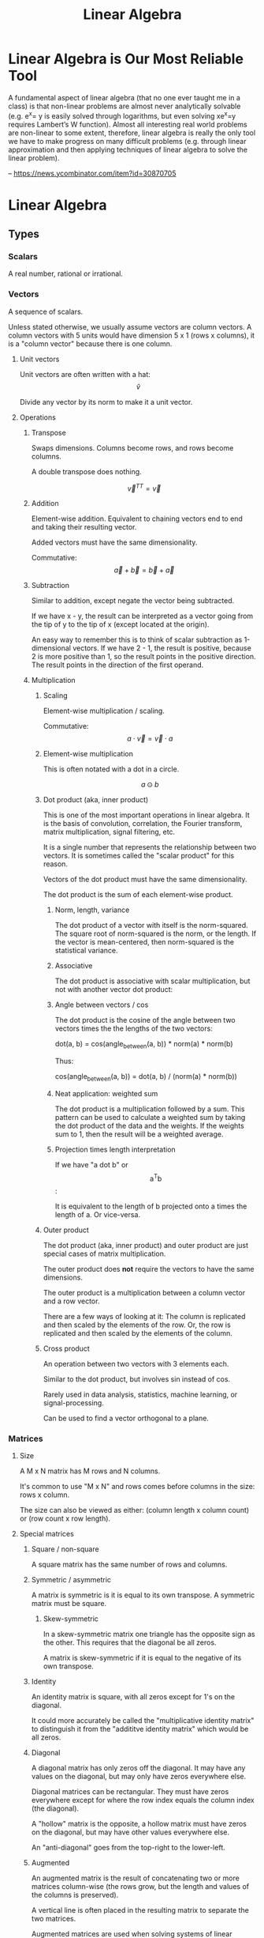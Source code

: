 :PROPERTIES:
:ID:       0678CF24-88E4-4014-AC51-1316BF707906
:END:
#+title: Linear Algebra
* Linear Algebra is Our Most Reliable Tool
A fundamental aspect of linear algebra (that no one ever taught me in a class) is that non-linear problems are almost never analytically solvable (e.g. e^x= y is easily solved through logarithms, but even solving xe^x=y requires Lambert’s W function). Almost all interesting real world problems are non-linear to some extent, therefore, linear algebra is really the only tool we have to make progress on many difficult problems (e.g. through linear approximation and then applying techniques of linear algebra to solve the linear problem).

-- https://news.ycombinator.com/item?id=30870705
* Linear Algebra
** Types
*** Scalars
A real number, rational or irrational.
*** Vectors
A sequence of scalars.

Unless stated otherwise, we usually assume vectors are column vectors. A column vectors with 5 units would have dimension 5 x 1 (rows x columns), it is a "column vector" because there is one column.
**** Unit vectors
Unit vectors are often written with a hat: $$ \hat{v} $$

Divide any vector by its norm to make it a unit vector.
**** Operations
***** Transpose
Swaps dimensions. Columns become rows, and rows become columns.

A double transpose does nothing.

$$ \vec{v}^{TT} = \vec{v} $$

***** Addition
Element-wise addition. Equivalent to chaining vectors end to end and taking their resulting vector.

Added vectors must have the same dimensionality.

Commutative: $$ \vec{a} + \vec{b} = \vec{b} + \vec{a} $$

***** Subtraction
Similar to addition, except negate the vector being subtracted.

If we have x - y, the result can be interpreted as a vector going from the tip of y to the tip of x (except located at the origin).

An easy way to remember this is to think of scalar subtraction as 1-dimensional vectors. If we have 2 - 1, the result is positive, because 2 is more positive than 1, so the result points in the positive direction. The result points in the direction of the first operand.
***** Multiplication
****** Scaling
Element-wise multiplication / scaling.

Commutative: $$ a \cdot \vec{v} = \vec{v} \cdot a $$

****** Element-wise multiplication
This is often notated with a dot in a circle.

$$ a \odot b $$

****** Dot product (aka, inner product)
This is one of the most important operations in linear algebra. It is the basis of convolution, correlation, the Fourier transform, matrix multiplication, signal filtering, etc.

It is a single number that represents the relationship between two vectors. It is sometimes called the "scalar product" for this reason.

Vectors of the dot product must have the same dimensionality.

The dot product is the sum of each element-wise product.
******* Norm, length, variance
The dot product of a vector with itself is the norm-squared. The square root of norm-squared is the norm, or the length. If the vector is mean-centered, then norm-squared is the statistical variance.
******* Associative
The dot product is associative with scalar multiplication, but not with another vector dot product:

\begin{equation*}
n \cdot ( \vec{v} \cdot \vec{u} ) =
( n \cdot \vec{v} ) \cdot \vec{u}
\end{equation*}

\begin{equation*}
\vec{w} \cdot ( \vec{v} \cdot \vec{u} ) \neq
( \vec{w} \cdot \vec{v} ) \cdot \vec{u}
\end{equation*}

******* Angle between vectors / cos
The dot product is the cosine of the angle between two vectors times the the lengths of the two vectors:

dot(a, b) = cos(angle_between(a, b)) * norm(a) * norm(b)

Thus:

cos(angle_between(a, b)) = dot(a, b) / (norm(a) * norm(b))
******* Neat application: weighted sum
The dot product is a multiplication followed by a sum. This pattern can be used to calculate a weighted sum by taking the dot product of the data and the weights. If the weights sum to 1, then the result will be a weighted average.
******* Projection times length interpretation
If we have "a dot b" or $$ \text{a}^\text{T}\text{b} $$:

It is equivalent to the length of b projected onto a times the length of a. Or vice-versa.
****** Outer product
The dot product (aka, inner product) and outer product are just special cases of matrix multiplication.

The outer product does *not* require the vectors to have the same dimensions.

The outer product is a multiplication between a column vector and a row vector.

There are a few ways of looking at it: The column is replicated and then scaled by the elements of the row. Or, the row is replicated and then scaled by the elements of the column.
****** Cross product
An operation between two vectors with 3 elements each.

Similar to the dot product, but involves sin instead of cos.

Rarely used in data analysis, statistics, machine learning, or signal-processing.

Can be used to find a vector orthogonal to a plane.
*** Matrices
**** Size
A M x N matrix has M rows and N columns.

It's common to use "M x N" and rows comes before columns in the size: rows x column.

The size can also be viewed as either: (column length x column count) or (row count x row length).
**** Special matrices
***** Square / non-square
A square matrix has the same number of rows and columns.
***** Symmetric / asymmetric
A matrix is symmetric is it is equal to its own transpose. A symmetric matrix must be square.
****** Skew-symmetric
In a skew-symmetric matrix one triangle has the opposite sign as the other. This requires that the diagonal be all zeros.

A matrix is skew-symmetric if it is equal to the negative of its own transpose.
***** Identity
An identity matrix is square, with all zeros except for 1's on the diagonal.

It could more accurately be called the "multiplicative identity matrix" to distinguish it from the "addititve identity matrix" which would be all zeros.
***** Diagonal
A diagonal matrix has only zeros off the diagonal. It may have any values on the diagonal, but may only have zeros everywhere else.

Diagonal matrices can be rectangular. They must have zeros everywhere except for where the row index equals the column index (the diagonal).

A "hollow" matrix is the opposite, a hollow matrix must have zeros on the diagonal, but may have other values everywhere else.

An "anti-diagonal" goes from the top-right to the lower-left.
***** Augmented
An augmented matrix is the result of concatenating two or more matrices column-wise (the rows grow, but the length and values of the columns is preserved).

A vertical line is often placed in the resulting matrix to separate the two matrices.

Augmented matrices are used when solving systems of linear equations, among other things.
***** Triangular
Triangular matrices has all zeros in either the upper triangle, or lower triangle. The diagonal may have non-zero values. They may be rectangular.
***** Sparse / dense (full)
A sparse matrix consists of mostly zeros.

The opposite is a "dense" matrix, which consists of mostly non-zero values (also called a "full matrix").

In computation, a sparse matrix is often represented by listing the values of non-zero elements, rather than storing every element (most of which would be zero).
***** Orthogonal / orthonormal
Matrix Q is orthogonal if $$ \mathbf{Q}^\text{T}\mathbf{Q} = \mathbf{I} $$, that is, the transpose of an orthogonal matrix is its inverse.

If Q is square and orthogonal, then:

\begin{equation*}
  \mathbf{Q}^\text{T}\mathbf{Q} =
  \mathbf{QQ}^\text{T} =
  \mathbf{Q}^{-1}\mathbf{Q} =
  \mathbf{QQ}^{-1} =
  \mathbf{I}
\end{equation*}

In an orthogonal matrix:
1. all columns are orthogonal with every other column (their dot product is 0, 90 degree angles between them), and
2. every column vector is length 1.
***** Toeplitz / Hankel
In a Toeplitz matrix each row is a "rotation" of the row above.

#+begin_src
[[a, b, c, d],
 [d, a, b, c],
 [c, d, a, b],
 [b, c, d, a]]
#+end_src

A Hankel matrix rotates the other way. And may contain zeros in the lower right triangle.

#+begin_src
[[a, b, c, d],
 [b, c, d, 0],
 [c, d, 0, 0],
 [d, 0, 0, 0]]

[[a, b, c, d],
 [b, c, d, a],
 [c, d, a, b],
 [d, a, b, c]]
#+end_src
**** AtA / covariance matrix
AtA, that is, A transposed with itself has many interesting properties:

- It is a square matrix, even if A is rectangular.
- It is symmetric, even if A isn't.
- It is full-rank if A is full-column-rank.
- It is invertible if A is full-column-rank.
- It has the same row space as A.
- It has orthogonal eigenvectors.
- It is positive and (semi)definite.
- It has non-negative, real-valued eigenvalues.
- It is called a "covariance matrix" if A is a data matrix.
- It often looks pretty.
**** Operations
***** Addition / subtraction
Simple element-wise addition and subtraction. Matrices must be the same size, and the result is the same size.

Matrix addition is commutative: A + B = B + A
***** Scalar multiplication
Scalar-matrix multiplication is simple element-wise multiplication.

Matrix-scalar multiplication is commutative: n * A = A * n
***** Matrix multiplication
Matrix multipliation is not commutative: A times B does not equal B times A.

An A x B matrix multipled by a C x D matrix results in a A x D matrix, and B and C must be equal.
****** 4 perspectives on matrix multiplication
[[./images/Linear Algebra/matrix_multiplication_perspectives.png]]
******* Element perspective (dot product focused)
If we have AB = C, every element of C is the dot product of the corresponding row of A and column of B. In other words, the resulting matrix contains every possible dot product between rows of A and columns of B.

If we have A x B times B x C, then we know the result will be A x C. A represents rows, C represents columns, we know this because of their position in the matrix shape notation. Knowing this, we know that the row count of the result comes from the first matrix and the column count comes from the second.

[[./images/Linear Algebra/matrix_multiplication.png]]
******* Layer perspective (outer product focused)
If we have AB = C, then C is the sum of every outer product of the corresponding columns in A and rows in B.

The number of columns in A equals the number of rows in B, so they can be paired. The outer product of a single one of these pairs is a "layer", and has the same shape as C (the matrix multiplication result). If we sum all the layers, we get C.

Thus, matrix multiplication is the sum of many outer products.

This is similar to the dot product focus above, but is instead focused on the outer product.
******* Column perspective
If we have AB = C, then every column in C is a weighted sum of the columns in A, and the weights come from the columns of B.

Remember that the inner dimensions of the matrix multiplication must match: (rows x columns) x (rows x columns). We know that the column count of A matches the row count of B. The row count is the number of items in each column. So we know that the column count of the first matrix matches the column length of the second matrix.

The matrix sizes can be thought of as: (column length x column count) x (column length x column count). Necessarily, the column containing the "weights" must have a length equal to the number of columns we are taking a weighted sum of.
******* Row perspective
If we have AB = C, then every row in C is a weighted sum of the rows in B, and the weights come from the rows in A.

The matrix sizes can be thought of as: (row count x row length) x (row count x row length). Necessarily, the row containing the "weights" must have a length equal to the number of rows we are taking a weighted sum of.
***** Matrix division
Matrix division doesn't exist. The closest thing is a matrix inverse.
***** Frobenius dot product
Flatten both matrices into a vector and take their dot product.

Written:

$$ \langle \mathbf{A}, \mathbf{B} \rangle_\text{F} $$

It is equal to the trace of A transpose B:

\begin{equation*}
\langle \mathbf{A}, \mathbf{B} \rangle_\text{F} =
\text{tr}( \mathbf{A}^\text{T} \mathbf{B} )
\end{equation*}

Remember, the trace is the sum of the diagonal and anti-diagonal.
***** Matrix norms
There are many ways interpreting and measuring a matrix norm, here are a few ways:

Sum the square of all elements in the matrix, and take the square root of that. This is called the Frobenius norm or L2 norm.

(It is called the L2 norm, because you raise each element to the power of 2, sum them, and then raise the result to 1/2 (aka, the square root). There are other norms, L1 norm, L3 norm, etc.)
***** Euclidean distance between two matrices
Perform element-wise subtractions between the elements of two matrices, this gives a difference. Square the element-wise differences, sum them, and then take the square root. This is the Euclidean distance between the two matrices.
***** Shifting
Shifting a matrix means adding a (often small) scalar to its diagonal elements. This can transform a rank-deficient matrix into a full-rank matrix.
***** Distributing transpositions
\begin{equation*}
( \mathbf{AB} )^\text{T} =
( \mathbf{B}^\text{T} \mathbf{A}^\text{T} )
\end{equation*}
***** Making symmetric
****** Additive
If the matrix A is square, it can be made symmetric by:

(1 / 2) (A^T + A)
****** Multiplicative
Any matrix A can be made symmetric by:

$$ \mathbf{A}^\text{T} \mathbf{A} $$

- or -

$$ \mathbf{AA}^\text{T} $$
***** Matrix asymmetry index
Every square matrix can be formed by adding a symmetric matrix and a skew-symmetric matrix. Remember, skew-symmetric means symmetric but with opposite signs.

An asymmetry index can be found by dividing the skew-symmetric L2 norm (the non-symmetric part) by the original matrix norm (the full matrix).

Let's say A is our original matrix, and K is the skew-symmetric "layer" of it. Their relationship is:

\begin{equation*}
\mathbf{K} =
( \mathbf{A} - \mathbf{A}^\text{T} ) / 2
\end{equation*}

\begin{equation*}
\mathbf{A}_{\text{symmetric}} = A - K
\end{equation*}
***** Diagonal / trace
The diagonal of a matrix is a vector containing the elements on the diagonal of the matrix.

The trace of a matrix is the sum of all elements on its diagonal and anti-diagonal. A trace is only defined for square matrices.
**** Rank
Rank is an integer indicating the number of dimensions of information contained in the matrix. Rank is a property of the matrix, regardless of application or how the matrix is interpreted.

Rank is the number of linearly independent vectors in the matrix (either rows or columns). It is the number of dimensions spanned by the rows or columns of the matrix.

For a M x N size matrix, the maximum possible rank is the smaller of M or N:

\begin{equation*}
  rank_{max}(\mathbf{A}_{\text{M} \times \text{N}}) = min(\text{M}, \text{N})
\end{equation*}

A "full-rank" matrix has the maximum possible rank for its shape. A "rank-deficient" (or "reduced-rank") matrix the opposite, having less than the maximum rank for its shape. A "singular" matrix is a square and rank-deficient matrix.

"Full-column-rank" means that the rank equals the number of columns. Each of the columns is linearly independent. "Full-row-rank" similarly applies to rows.
***** Operation effect on rank
****** Scalar multiplication
Scalar multiplication cannot change the rank, because stretching the vectors will change change the dimension of their span.
****** Addition
If we have two matrices, A and B:

rank(A + B) <= rank(A) + rank(B)

The result, of course, still has a maximum rank limited by its size: two full-rank 3x3's cannot create a 3x3 rank 6.
****** Matrix multiplication
If we have two matrices, A and B:

rank(AB) <= min(rank(A), rank(B))

The result, of course, still has a maximum rank limited by its size.
****** Transposition
\begin{equation*}
rank(\mathbf{A}) =
rank(\mathbf{A}^\text{T}) =
rank(\mathbf{A}^\text{T}\mathbf{A}) =
rank(\mathbf{AA}^\text{T})
\end{equation*}
**** Determinant
Things to know about determinants:

1. Only square matrices have a determinant
2. The determinant is a single scalar value
3. Each matrix has only one determinant
4. The determinant is zero for rank-deficient / singular matrices, thus any linear dependencies between rows or columns will result in a 0 determinant. In other words, a determinant of 0 means the matrix "crushes" the space.
5. The determinant is the product of the eigenvalues
6. The determinant is the amount of scaling the matrix performs on areas / volumes in the space

Notation:

\begin{equation*}
  \det(\mathbf{A}) = |A| =
  \begin{vmatrix}
    1 & 2 \\
    3 & 4
  \end{vmatrix}
\end{equation*}

Transpose does not affect the determinant:

$$ \det(\mathbf{A}) = \det(\mathbf{A}^\text{T}) $$

Computing the determinant is hard. The effort required grows exponentially as the matrix does.
***** Computing the determinant
The general method for computing the determinant is demonstrated in this image:

[[./images/Linear Algebra/determinant_computation.png]]

The determinant of a triangular matrix (all zeros in the upper-right, or lower-left triangle) is simply the product of its diagonal. It's often easier to transform a matrix into echelon form and then simply take the product of the diagonal. But in doing so, you must keep track of the elementary matrices for the row reductions you perform.

If we have:

\begin{equation*}
  \mathbf{A} =
  \mathbf{R}_N
  \mathbf{R}_{...}
  \mathbf{R}_2
  \mathbf{R}_1
  \mathbf{B}
\end{equation*}

then det(A) is the product of all determinants for all R and B:

\begin{equation*}
  \det(\mathbf{A}) =
  \det(\mathbf{R}_N)
  \det(\mathbf{R}_{...})
  \det(\mathbf{R}_2)
  \det(\mathbf{R}_1)
  \det(\mathbf{B})
\end{equation*}

Thus, we can decompose a matrix into a triangular matrix (e.g., echelon form) and then compute the product of many trivial determinants.

Remember that det(AB) = det(A) det(B).

When decomposing a matrix to echelon form, if we discover that it is singular (the rows or columns are linearly dependent), then we know the determinant is zero.

In general, any changes to a matrix change the determinant. The easiest way to track these changes is with simple elementary matrices.
****** Specific effects of elementary row operations
- Swapping rows negates ("flips") the determinant.
- Adding or subtracting another row has no effect.
- Scaling a row scales the entire determinant.
- Matrix scalar multiplication is like scaling every row and has a compounded effect based on the number of rows (or columns, since the matrix must be square).
***** Triangular matrices
Triangular matrices have all zeros in their upper or lower triangle. (That is, upper-right or lower-left triangle.) The determinant of these matrices is the product of their diagonal.
**** Inverse
If AB = I, then B is the inverse of A.

\begin{equation*}
  \mathbf{AA}^{-1} = \mathbf{I}
\end{equation*}

To solve Ax = b using the inverse matrix:

\begin{align*}
  \mathbf{A}\text{x} &= \text{b} \\
  \mathbf{A}^{-1}\mathbf{A}\text{x} &= \mathbf{A}^{-1}\text{b} \\
  \mathbf{I}\text{x} &= \mathbf{A}^{-1}\text{b} \\
  \text{x} &= \mathbf{A}^{-1}\text{b}
\end{align*}

The inverse is, of course, invertible:

$$ (\mathbf{A}^{-1})^{-1} = \mathbf{A} $$

The order of inverting and transposing do not matter:

invert(transpose(A)) = transpose(invert(A))

The inverse of a symmetric matrix is also symmetric.

The inverse of a matrix is unique, there is only one.

Computing a matrix inverse is numerically unstable and care must be taken when doing so on a computer. It is best to avoid computing with matrix inverses if possible.
***** Matrices with a null space have no inverse
The null space of a matrix is the vectors that it "crunches" down to zero. Crunching several different vectors into a single zero value destroys information. That information cannot be recovered.

Thus, any matrix that has a null space does not have an inverse.
***** Computing inverse with MCA
The inverse of A is:

(1 / det(A)) * adjugate(A)
****** Minor matrix
The minor matrix is a matrix of minors. Each element is replaced with its minor. The minor of an element is the determinant of the matrix that remains after removing the row and column containing that element.
****** Cofactor matrix
The minor matrix is element-wise-multiplied by a checkerboard matrix of +1's and -1's, with +1's along the diagonal; this produces the cofactor matrix, or rather a matrix of cofactors.
****** Adjugate matrix (aka, adjoint matrix)
The adjugate matrix is the transpose of the cofactor matrix.
***** Computing inverse with row reduction
To find the inverse of A, augment A with I, and then reduce to reduced row echelon form.

\begin{equation*}
  rref([\ \mathbf{A}\ |\ \mathbf{I}\ ]) =
  [\ \mathbf{I}\ |\ \mathbf{A}^{-1}\ ]
\end{equation*}

If you cannot reduce the augmented matrix to RREF form, then it does not have an inverse.

We use row reduction to solve systems of equations and Ax = b, this is similar. In this case we are solving AX = I.
***** Left / right inverse
If Ax = y, and A is rectangular, then x is transformed into a different dimension and becomes y.

A might have a left-inverse, a left-inverse is the only possible inverse it may have (given it's rectangular). I can remember it might have a left-inverse (rather than a right-inverse) because only the left side is free to attach an inverse to. I cannot attach the inverse to x. I cannot rearrange A and x because matrix multiplication is not commutative (AB does not equal BA). If an inverse exists at all, it must exist on the left.

It is not guaranteed that a rectangular matrix has a left or right inverse. It must be either full-row-rank or full-column-rank.
****** Why full rank is necessary for a one-sided inverse
A rank-deficient 3 x 2 matrix is a good example of why full-rank is necessary for rectangular matrices to have a one-sided inverse.

A rank-deficient 3 x 2 matrix must have a rank of 1 (or maybe 0). Let's say A is a 3 x 2 in the following examples.

In xA = y, A is transforming 3D x into 2D y. This will never be reversible.

In Ax = y, A is transforming 2D x into 3D y. This could be reversible as long as A doesn't crunch the 2 dimensions of x. Because x is 2D, A needs at least 2 linearly independent column basis vectors to preserve the dimensions of x. Yet A does not, A is rank-deficient, which means it does not have the full-column-rank required to preserve the dimensions of x. A is going to crunch the dimensions of x in an irreversible way. Thus, rank-deficient matrices cannot have even a one-sided inverse. Their failure to have full-rank means they cannot preserve all the dimensions they will be transforming.
****** Left inverse
The left inverse of A is:

\begin{equation*}
  ( \mathbf{A}^\text{T} \mathbf{A} )^{-1}
  \mathbf{A}^\text{T} =
  \mathbf{L}_\text{inv}
\end{equation*}

\begin{equation*}
  \mathbf{L}_\text{inv} \mathbf{A} = \mathbf{I}
\end{equation*}

Only tall matrices have a left inverse; that is, only matrices with more rows than columns have a left inverse.
****** Right inverse
The right inverse of A is:

\begin{equation*}
  \mathbf{A}^\text{T}
  ( \mathbf{AA}^\text{T} )^{-1} =
  \mathbf{R}_\text{inv}
\end{equation*}

\begin{equation*}
  \mathbf{R}_\text{inv}
  \mathbf{A} =
  \mathbf{I}
\end{equation*}

Only wide matrices have a right inverse; that is, only matrices with more columns than rows have a right inverse.
**** QR decomposition
A matrix can be decomposed such that A = QR, where Q is a orthogonal matrix and R is the residual (the left-over computation required to get back to A).

Q can be found using Gram-Schmidt orthogonalization. If Q is not full-rank, often more vectors are added until it is full-rank. The rank of Q may exceed the rank of A, but R will have the same rank as A.

Remember that if Q is orthogonal, then its transpose is also its inverse, thus it's trivial to solve for R in A = QR:

\begin{align*}
  \mathbf{A} &= \mathbf{QR}
\\
  \mathbf{QR} &= \mathbf{A}
\\
  \mathbf{Q}^\text{T}\mathbf{QR} &=
  \mathbf{Q}^\text{T}\mathbf{A}
\\
  \mathbf{R} &=
  \mathbf{Q}^\text{T}\mathbf{A}
\end{align*}

***** Gram-Schmidt orthogonalization
The basic idea is that for each vector, we must subtract off the component in the direction of each previous vector. Here is the process for a set of vectors {v1, v2, ..., vn}:

    Set u1 = v1.
    Set u2 = v2 - proj_u1(v2).
    For each additional vector vk (k > 2), set uk = vk - proj_u1(vk) - proj_u2(vk) - ... - proj_uk-1(vk).

Where proj_u(v) represents the projection of vector v onto the direction of vector u, defined as:

proj_u(v) = ((v⋅u) / (u⋅u)) * u

This procedure will give you a set of vectors {u1, u2, ..., un} which span the same space as {v1, v2, ..., vn}, but are orthogonal to each other.

Then normalize each vector uk to create the orthonormal set {q1, q2, ..., qn}.

Note: This algorithm assumes that the input vectors {v1, v2, ..., vn} are linearly independent. If they are not, the Gram-Schmidt process needs to be adjusted to handle that case.

The Gram-Schmidt algorithm is numerically unstable and care must be taken when implementing it on a computer. QR decomposition is probably already implemented in a better way.
***** Using QR to make inverses more numerically stable
Because the inverse of Q is so trivial (just a transpose), sometimes it's worthwhile to store, "ship around", and worth with QR rather than A. We still have to calculate the inverse of R, but R is a triangular matrix which is easier to work with.
*** Complex numbers
Complex numbers have a real and an imaginary component. They are written 1+2i or 3-4j.

0+1i = i = sqrt(-1)
i^2 = -1
**** Conjugate
The conjugate of a complex number negates (flips) the imaginary component. It is indicated by a bar or superscript asterisk:

$$ \text{z} = \text{a} + \text{b}i $$

$$ \bar{\text{z}} = \text{z}^* = \text{a} - \text{b}i $$
**** Addition / subtraction
These work as expected. Add the real parts together, add the imaginary parts together.
**** Multiplication
Multiplication is more complicated. We have to "FOIL" the two operands:

(a + bi)(c + di)
(ac + adi + bic + bidi)
(ac + adi + bci + bdi^2)
Remember i^2 = -1, thus:
(ac + adi + bci - bd)
(ac - bd + adi + bci)
(ac - bd) + (ad + bc)i
**** Division
Division is even more complicated:

\begin{align*}
\frac{ z }{ w } &=
\frac{ \text{a} + \text{b}i }{ \text{c} + \text{d}i } \\ &=
\frac{ (\text{c} - \text{d}i)(\text{a} + \text{b}i) }{ (\text{c} - \text{d}i)(\text{c} + \text{d}i) } \\ &=
\frac{ (\text{c} - \text{d}i)(\text{a} + \text{b}i) }{ \text{c}^2 - \text{d}^2 i^2 } \\ &=
\frac{ (\text{c} - \text{d}i)(\text{a} + \text{b}i) }{ \text{c}^2 + \text{d}^2 } \\ &=
\frac{ (\text{ac} + \text{bc}i - \text{ad}i - \text{bd}i^2) }{ \text{c}^2 + \text{d}^2 } \\ &=
\frac{ (\text{ac} + \text{bc}i - \text{ad}i + \text{bd}) }{ \text{c}^2 + \text{d}^2 } \\ &=
\frac{ (\text{ac} + \text{bd}) + (\text{bc} - \text{ad})i }{ \text{c}^2 + \text{d}^2 }
\end{align*}

Remember i^2 = -1.

Notice the denominator becomes real valued.
**** Hermitian transpose, dot product, matrix
The Hermitian transpose transposes the matrix, and also replaces all complex numbers with their conjugate.

It is denoted z^H instead of z^T.

A Hermitian dot product is (z^H)w instead of (z^T)w.

A Hermitian matrix satisfies the equation A = A^H.
** Concepts
*** Vector space / linear space
A vector space is any set of objects for which addition and scalar multiplication are defined and follow these rules:

- Additive inverse: a + (-a) = 0
- Associativity: (a + b) + c = a + (b + c)
- Commutativity: a + b = b + a
- Additive identity: a + 0 = a
- Multiplicative identity: 1a = a
- Distributivity: (a + b)(x + y) = ax + ay + bx + by
- Closed under addition and scalar multiplication. This means that any linear combination of vectors in the space results in another valid vector of the space.
- Contains the zeros vector.
*** Vector subspace
A subspace is the span of all points you can reach by stretching and combining (scaling and adding) a set of vectors.
**** Number of subspaces in an ambient space
A 3D /ambient/ space will have:

1 0-dimensional subspace at the origin, the span of the zero vector.
Infinity 1-dimensional (line) subspaces.
Infinity 2-dimensional (plane) subspaces.
1 3D subspace that is the same as the ambient space.

Note, that's 4 subspace dimensions possible from a 3D space. The middles are infinite, the ends are 1. For an N-dimensional space, there are N+1 possible subspaces.
**** Vector space vs vector subspace
The difference between a vector space and a subspace is contextual. If, in context, we are talking about a smaller space of a larger space, then it is, naturally, called a subspace.

Every subspace is a vector space. And every vector space is a subspace of itself, technically, and also of all larger spaces.
*** Span
The span of a set of vectors is all the points that can be reached by a linear combination (a "weighted sum") of the vectors in that set.

A span is very similar to a space. A space is more of a noun, and a span is more of a verb, or more of a property of the vectors.

Vectors have a span, and are in a space. Vectors span a subspace.
*** Linear independence
A set of vectors is linearly /independent/ if each vector contributes to the span of the set.

There's a few different ways of saying this:
- The dimension of the span of the set equals the number of vectors in the set.
- None of the vectors could be created by a linear combination of the other vectors.
- A weighted sum of the vectors cannot produce 0 (excluding the trivial case of all weights being 0).

If a set of vectors is not linearly independent, then they are linearly /dependent/.

Linear independence is a property that a set of vectors may possess. It is not a property of individual vectors but a property of a set of vectors.
*** Basis
A basis for a subspace is a set of vectors that are linearly independent and can span the space.

There are infinitely many sets of basis vectors for any space, except the 0 space. Any linearly independent set of vectors is a basis of the space they span.

If the set of basis vectors were not linearly independent, the the coordinates of any point in the space would be unclear. That is, there would be multiple combinations of basis vectors that could result in the same vector.
*** Column space / row space
The column space of a matrix is the space spanned by its columns. In Ax = y, y is in the column space of A.

The notation for column space is C(A). The following is an example of notation and a true statement about the column space:

$$ C(\textbf{A}) = C(\textbf{AA}^\text{T}) $$

Remember: rank(A) = rank(A') = rank(A'A) = rank(AA') where A' is A transpose (the ' is transpose).
**** Is v in C(A)?
Is vector v in the column space of A?

To find out, augment A with the column v (concat vector v onto matrix A), then compare the matrix rank with and without v. If the rank is the same then v must be in the column space of A, because if v were outside the column space of A, then adding it to A would increase the rank.

If A is full-rank, then we can answer this question without knowing v, because A spans the entire ambient space.
**** Row space
The row space of A is denoted R(A).

$$ R(\mathbf{A}) = R(\mathbf{A}^\text{T} \mathbf{A}) $$

Row space is very similar, except the order of operands may have to change. For example, instead of Ax = y, we might have xA = y (y would be in the row space).
**** Dimensionality reduction
C(A) = C(AA') and R(A) = R(A'A)

AA' or A'A may have fewer dimensions but still span the same column or row space, and thus can be used for dimensionality reduction.
*** Null space
The null-space of a matrix is indicated N(A). It is the subspace containing all vectors v that satisfy Av = 0.

The vectors in the null-space, if multiplied by A, will become zero.

The null-space is a property of matrix A, it is the subspace of vectors that A will "crush" if we multiply by A.

Solutions for v in Av = 0 are the "right null-space", because v is to the right. There is also a "left null-space", a subspace of solutions for vA = 0.

In Ax = y, y is in the column space. However, x is not in the column space because it has a different dimension (length) than the columns.

\begin{equation*}
C(\mathbf{A}) \cup
N(\mathbf{A}^\text{T})
\text{ spans } \mathbb{R}^M
\end{equation*}

\begin{equation*}
R(\mathbf{A}) \cup
N(\mathbf{A})
\text{ spans } \mathbb{R}^N
\end{equation*}

N(A) is the "null space", or "right null space", N(A') is the "left null space". (The ' denotes transposition.)

dim(C(A)) + dim(N(A')) = M

dim(R(A)) + dim(N(A)) = N

And remember: rank(A) = dim(C(A)) = dim(R(A))
*** Orthogonal vectors / subspaces / matrices
**** Orthogonal vectors
Two vectors are orthogonal if they meet at a 90 degree angle.
**** Orthogonal subspaces
Two subspaces are orthogonal if every vector in subspace A is orthogonal to every vector in subspace B.

The notation is:

$$ \textbf{A} \perp \textbf{B} $$

The two subspaces must share the same ambient space, because the length of vectors in both spaces must be equal.
**** Orthogonal matrices / orthonormal
Matrix Q is orthogonal if $$ \mathbf{Q}^\text{T}\mathbf{Q} = \mathbf{I} $$, that is, the transpose of an orthogonal matrix is its inverse.

If Q is square and orthogonal, then:

\begin{equation*}
  \mathbf{Q}^\text{T}\mathbf{Q} =
  \mathbf{QQ}^\text{T} =
  \mathbf{Q}^{-1}\mathbf{Q} =
  \mathbf{QQ}^{-1} =
  \mathbf{I}
\end{equation*}

In an orthogonal matrix:
1. all columns are orthogonal with every other column (their dot product is 0, 90 degree angles between them), and
2. every column vector is length 1.
*** Ax = b and Ay = 0
These two equations are simple yet profound. It is no understatement to say that:

Most people learn linear algebra because they want to know how to solve these equations.
**** Ax = b
***** Does it have a solution?
Is b in the column space of A? If so, then there is a solution.
***** If not, then what is the closest approximation to an exact solution?
For this, we look for a new b that is as close as possible to the original b, and is in the column space of A.
**** Ay = 0
We are especially interested in a shifted version of A:

$$ (\mathbf{A} - \lambda\mathbf{I})y = 0 $$

This is related to eigenvectors and eigenvalues.
*** Systems of equations
Systems of equations can be represented as a matrix. A system of equations may have zero, one, or infinite solutions.
**** Converting a system of equations to matrices
\begin{align*}
\left
\begin{cases}
  3x + 4y &= 5 \\
  2x - y &= 0
\end{cases}
\right\}
\end{align*}

The above system of equations can be expressed using matrix multiplication:

\begin{equation*}
\begin{bmatrix}
  3 & 4 \\
  2 & -1
\end{bmatrix}
\begin{bmatrix}
  x \\
  y
\end{bmatrix}
=
\begin{bmatrix}
  5 \\
  0
\end{bmatrix}
\end{equation*}
**** Row reduction
We can do several things to the rows (or columns) of a matrix:

1. Scale rows
2. Reorder rows
3. Add multiples of other rows

All of these are reversible operations.

These linear transformations can be expressed as a series of matrix multiplications.

\begin{equation*}
  \mathbf{A} =
  \mathbf{R}_N
  \mathbf{R}_{...}
  \mathbf{R}_2
  \mathbf{R}_1
  \mathbf{B}
\end{equation*}

Either A or B may be viewed as the original matrix. The point is that there is a series of transformations required to go from A to B.

Atomic row reduction operations may be expressed as elementary matrices. Elementary matrices are invertible. The product of several elementary matrices is invertible. In A = RB, if R is invertible, then R(A) = R(B).

Row reduction does not change the rank of the matrix (the dimensions of the row space and column space do not change). Row reduction does not change the row space, but it may change the column space.
**** Echelon form / reduced row echelon form
If the lower left triangle is 0, then the matrix is in echelon form. The first non-zero value of each row must be further and further to the right.

Reduced row echelon form goes further and manipulates the matrix until all pivots are 1 and are the only non-zero value in their column. Columns without pivots may have several non-zero values.
***** Computing echelon form / reduced row echelon form
There are an infinite number of possible echelon forms. One form can be found by the "LU" decomposition. Python and Julia have a ~lu~ function for this.

In Julia the rref of the RowEchelon package can computer the reduced row echelon form. The algorithm to do so is sensitive, so be careful. In Python, you must use SymPy.
***** Pivots
When a matrix is in echelon form, the pivots are the first non-zero values of each row.

The number of pivots is the rank of the matrix.
***** Interpreting reduced row echelon form
****** No solutions
\begin{equation*}
\begin{bmatrix}
  1 & -2 & 0 \\
  0 &  0 & 1
\end{bmatrix}
\end{equation*}

This reduced row echelon form indicates that there are no solutions to the corresponding system of equations. The last line is equivalent to 0 = 1, which has no solution.
****** One solution
\begin{equation*}
\begin{bmatrix}
  1 & 0 & 2 \\
  0 & 1 & 3
\end{bmatrix}
\end{equation*}

This indicates that x = 2 and y = 3.
****** Many solutions
\begin{equation*}
\begin{bmatrix}
  1 & 2 & 4 \\
  0 & 0 & 0
\end{bmatrix}
\end{equation*}

This indicates that there are infinite many solutions. The first line is the only meaningful equations: x = 2y + 4.
*** Projections
**** Projections to a line / vector
proj_a(b) is the projection of vector b onto vector a. The result is a vector that is co-linear with a, and is the closest point on a to b.

\begin{equation*}
  proj_\text{a}(\text{b}) =
  \frac
  { \text{a}^\text{T}\text{b} }
  { \text{a}^\text{T}\text{a} }
  \text{a}
\end{equation*}

Remember that $$ \text{a}^\text{T}\text{b} $$ is the dot product of a and b.
***** Derivation
We are trying to find a point on line a that is closest to point b. The point closest to b can be represented by scaling a; we will scale a by x, and thus will call the point on a that is closet to b xa.

We know that the vector from xa to b will be orthogonal to a.

We now know enough to solve for x. Encode what we know as an equation and solve for x:

\begin{align*}
  \text{a}^\text{T}(\text{b} - \text{xa}) &= 0
\\
  \text{a}^\text{T}\text{b} -
  \text{a}^\text{T}(\text{xa}) &= 0
\\
  \text{a}^\text{T}\text{b} -
  \text{xa}^\text{T}\text{a} &= 0
\\
  \text{xa}^\text{T}\text{a} &=
  \text{a}^\text{T}\text{b}
\\
  \text{x} &=
  \frac
  {\text{a}^\text{T}\text{b}}
  {\text{a}^\text{T}\text{a}}
\end{align*}

Remember, in the last equation above, both sides evaluate to scalars.

Also remember that x is only the scaling factor of a; x is not the closest point to b, xa is the closest point to b. To reach our final equation, multiply both sides by a:

\begin{equation*}
  \text{xa} =
  \frac
  {\text{a}^\text{T}\text{b}}
  {\text{a}^\text{T}\text{a}}
  \text{a}
\end{equation*}

xa is the closest point to b.
**** Decomposing a vector into parallel and orthogonal components
Let's decompose vector b into two vectors, one that is parallel to a, and on that is orthogonal to a.

The parallel component we will call $$ \text{b}_{\,||\text{a}} $$.

The orthogonal component we will call $$ \text{b}_{\perp\text{a}} $$.

\begin{align*}
  \text{b} &=
  \text{b}_{\,||\text{a}} +
  \text{b}_{\perp\text{a}}
\\
  \text{b}_{\,||\text{a}} &=
  proj_{\text{a}}(\text{b})
\\
  \text{b}_{\perp\text{a}} &=
  \text{b} -
  \text{b}_{\,||\text{a}}
\end{align*}

**** Projections to a plane / subspace
Problem: What is the closest point in a subspace to a given point in the ambient space?

We have:
- A subspace spanned by the columns of matrix A, the column space of A, C(A).
- A point b in the ambient space, which may or may not be in the subspace.

What point in C(A) is closest to b? Let's call this point x. How do we find x?

We know that a vector from x to b must be orthogonal to C(A). Remember that the dot product of two orthogonal vectors is 0. Thus, the dot product of the vectors to b and x must be 0. We now have an equation, and x is the only unknown.

Remember that $$ \mathbf{A}^\text{T}\mathbf{B} $$ is the dot product of A and B.

Remember that $$ (\text{b} - \mathbf{A}\text{x} ) $$ is a vector from Ax to b (but without location, or located at the origin). We will find x to be the closest point to b, the components of x will be a linear combination of the columns in A which serve as the basis for the subspace.

Write what we know as an equation and solve for x:

\begin{align*}
  \mathbf{A}^\text{T} (\text{b} -
  \mathbf{A}\text{x} ) &= 0
\\
  \mathbf{A}^\text{T}\text{b} -
  \mathbf{A}^\text{T}\mathbf{A}\text{x} &= 0
\\
  \mathbf{A}^\text{T}\mathbf{A}\text{x} &=
  \mathbf{A}^\text{T}\text{b}
  && \text{This is similar to \mathbf{A}x = b}
\\
  (\mathbf{A}^\text{T}\mathbf{A})^{-1}
  \mathbf{A}^\text{T}\mathbf{A}\text{x} &=
  (\mathbf{A}^\text{T}\mathbf{A})^{-1}
  \mathbf{A}^\text{T}\text{b}
\\
  \text{x} &=
  (\mathbf{A}^\text{T}\mathbf{A})^{-1}
  \mathbf{A}^\text{T}\text{b}
\end{align*}

Compare to proj_a(b). Notice that proj_a(b) has AtA in the denominator; we cannot perform matrix division, but we can apply the inverse of AtA, which is what we've done here.
*** Least-squares / normal equation
Remember, one of the fundamental problems of linear algebra is solving Ax = b for x.

If b is not in the column space of A, then we can find the closest point in C(A) by solving:

\begin{align*}
  \mathbf{A}\text{x}
  &=
  \text{b}
\\
  \mathbf{A}^\text{T}\mathbf{A}\text{x}
  &=
  \mathbf{A}^\text{T}\text{b}
\\
  (\mathbf{A}^\text{T}\mathbf{A})^{-1}
  \mathbf{A}^\text{T}\mathbf{A}\text{x}
  &=
  (\mathbf{A}^\text{T}\mathbf{A})^{-1}
  \mathbf{A}^\text{T}\text{b}
\\
  \text{x}
  &=
  (\mathbf{A}^\text{T}\mathbf{A})^{-1}
  \mathbf{A}^\text{T}\text{b}
\end{align*}

This is using the left-inverse to solve for x.

This is equivalent to:
- Finding the point in C(A) nearest to b
- Projecting b onto C(A)
- Performing row reduction on an augmented matrix [ AtA | Atb ], the result will be [ I | x ]
- Finding the x that minimizes Ax - y (using calculus or other optimization techniques)

\begin{equation*}
  \mathbf{A}^\text{T}\mathbf{A}\text{x}
  &=
  \mathbf{A}^\text{T}\text{b}
\end{equation*}

The above equation is called the "normal equation".
*** Eigendecomposition
"Eigendecomposition is the process of revealing the matrix's deepest secrets."

Eigendecomposition is defined only for square matrices; it gives us eigenvalues (which are scalars) and eigenvectors.

Each M x M matrix has a set of M eigenvalues and M associated eigenvectors.

$$ \mathbf{A}\text{v}
  = \lambda\text{v}
  = \text{v}\lambda $$

Given Av = λv, v is the eigenvector and λ is the eigenvalue.

This means that any matrix of any size has the effect of scaling certain vectors. It's remarkable that, even if you have a 1000 x 1000 matrix, its effect on certain vectors is nothing more than scaling, nothing more than the effect of a single scalar.

There are M eigenvalues and eigenvectors, if we arrange them in a matrix we get:

$$ \mathbf{AV} = \mathbf{V\Lambda} $$

where $$\mathbf{V}$$ contains the eigenvectors as columns, and $$\Lambda$$ (an upper-case lambda) is a diagonal matrix of eigenvalues. Putting the eigenvectors into a matrix give them an ordering, but remember that we choose the ordering, and any ordering of the eigenvectors is valid (as long as they remain associated with their corresponding eigenvalue).
**** Finding eigenvalues
We can rework the equation for eigen-things into a solvable form.

\begin{align*}
  \mathbf{A}\text{v}
  &=
  \lambda\text{v}
\\
  \mathbf{A}\text{v}
  &=
  \lambda\mathbf{I}\text{v}
\\
  \mathbf{A}\text{v} -
  \lambda\mathbf{I}\text{v}
  &=
  0
\\
  (
    \mathbf{A} -
    \lambda\mathbf{I}
  )
  \text{v}
  &=
  0
\end{align*}

v is a non-zero vector which must be "crunched" to zero. A matrix that "crunches" v will have a determinant of zero. Now we have an equation involving the determinant we can solve.

\begin{equation*}
  |
    \mathbf{A} -
    \lambda\mathbf{I}
  |
  =
  0
\end{equation*}

As usual, determinant calculations are difficult to do by hand. The algebra works out such that we will have a Mth degree polynomial to solve, which will have M solutions.
**** Finding eigenvectors
When finding the eigenvalue, we eliminated vector v from the equation, because we knew that the matrix that multiplied v must have a determinant of zero (otherwise, it couldn't crunch v to zero).

Now that we know λ, we can put v back and solve for v.

\begin{equation*}
  (
    \mathbf{A} -
    \lambda\mathbf{I}
  )
  \text{v}
  &=
  0
\end{equation*}

v is in the nullspace of (A - λI), the above equation is essentially the definition of nullspace. There are infinite values of v that make this equation true, an infinite number of vectors in the nullspace. Pick one, that is an eigenvector.

To make things easy to work with, we often pick eigenvectors with a unit length of 1.
**** The matrix diagonal / diagonalization
Λ is the diagonal of matrix A, it is a diagonal matrix of A's eigenvalues. The relationship between A and Λ is given by these equations:

\begin{align*}
  \mathbf{AV}
  &=
  \mathbf{V\Lambda}
\\
  \mathbf{A}
  &=
  \mathbf{V\Lambda V}^{-1}
\\
  \mathbf{V}^{-1}\mathbf{AV}
  &=
  \mathbf{\Lambda}
\end{align*}

V is used as a change of basis in the latter two equations.

It is sometimes easier to perform calculations on the diagonal of a matrix, and then transform it back into A. If we have a function F, then sometimes:

$$ \text{F}(\mathbf{A})\ \mathbf{V} = \mathbf{V}\ \text{F}(\mathbf{\Lambda}) $$

Some matrices are not diagonalizable. They will have zero eigenvalues.
**** Repeated eigenvalues
Distinct eigenvalues always have distinct eigenvectors, but what about repeated eigenvalues?

Repeated eigenvalues have associated eigenspaces which *may* have more dimensions than one, but not necessarily. It's possible for repeated eigenvalues to have corresponding eigenvectors that are all within a 1-dimensional line, thus being no "better" than a distinct eigenvalue and its pair.

When an eigenvalue is repeated, the number of times it is repeated is the /algebraic multiplicity/ of that eigenvalue. The /geometric multiplicity/ of an eigenvalue is the dimension of the associate eigenspace, which is equivalent to the nullspace of (A - λI).

The geometric multiplicity is less-than-or-equal-to the algebraic multiplicity. The geometric multiplicity cannot be zero, since if an eigenvalue exist, the associated eigenvector(s) must span at least one dimension.

For a matrix to be diagonalizable, the geometric multiplicity must equal the algebraic multiplicity, for all eigenvalues.
**** Complex eigen-things
Real-valued matrices can have complex eigenvalues and eigenvectors, both will come in conjugate pairs.
**** Eigendecomposition of symmetric matrices
Symmetric matrices are nice to work with when doing eigendecomposition:
1. Symmetric matrices have orthogonal eigenvectors.
2. The eigen-things will be real valued.
**** Zero valued eigenvalues
If a matrix has a zero-valued eigenvalue, then it is singular / rank-deficient.

The number of zero-valued eigenvalue does not mean much, only whether or not there is one.

The determinant is a product of all eigenvalues, and thus a single zero-valued eigenvalue results in a zero determinant, a rank-deficient matrix.

Also, if we have Av = λv, and we know one of the eigenvalues is zero, then λ = 0, and we have Av = 0. We know that there is a solution for v, and thus A has a nullspace, and thus A is rank-deficient.

Also, if there is a v that solves Av = 0, then the matrix has a nullspace and is rank-deficient. In such a case there must be a eigenvalue of 0, because Av = λv = 0 when λ = 0.
**** Eigenlayers
The equation

$$ \mathbf{A} = \mathbf{V \Lambda V}^{-1} $$

can be interpreted as docomposing A into a seires of eigenlayers. Each eigenvalue has an associated layer, and the sum of all layers equals A.

To see this, remember the outer product interpretation of matrix multiplication.

Each layer is column i from V, times eigenvalue i, outer product row i.

Sum all these layers and you will have A.
* Books
** Linear Algebra: Theory Intuition Code by Mike X Cohen
*** Reading Log
<2023-05-25> Finished Chapter 3
<2023-05-31> Finished Chapter 6
<2023-06-08> Finished Chapter 9
<2023-06-11> Finished Chapter 12
